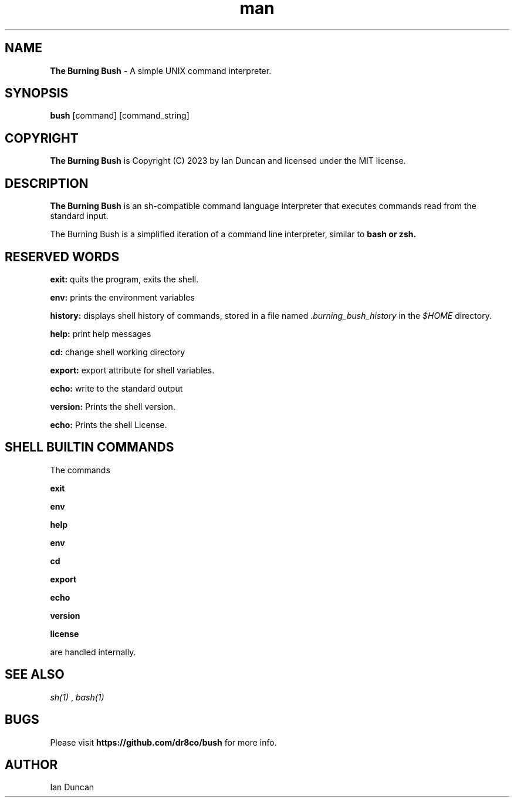 .TH man 1 "18 February 2023" "3.0" "The Burning Bush man page"
.SH NAME
.B The Burning Bush
- A simple UNIX command interpreter.

.SH SYNOPSIS
.B bush
[command] [command_string]

.SH COPYRIGHT
.B The Burning Bush
is Copyright (C) 2023 by Ian Duncan and licensed under the MIT license.

.SH DESCRIPTION
.B The Burning Bush
is  an  sh-compatible  command language interpreter that executes
commands read from the standard input.


The Burning Bush is a simplified iteration of a command line interpreter, similar to
.B bash or
.B zsh.

.SH RESERVED WORDS
.B exit:
quits the program, exits the shell.


.B env:
prints the environment variables


.B history:
displays shell history of commands, stored in a file named
.I .burning_bush_history
in the
.I $HOME
directory.


.B help:
print help messages


.B cd:
change shell working directory


.B export:
export attribute for shell variables.


.B echo:
write to the standard output

.B version:
Prints the shell version.

.B echo:
Prints the shell License.


.SH SHELL BUILTIN COMMANDS
The commands

.B exit

.B env

.B help

.B env

.B cd

.B export

.B echo

.B version

.B license

are handled internally.

.SH SEE ALSO
.I sh(1)
,
.I bash(1)

.SH BUGS
Please visit
.B https://github.com/dr8co/bush
for more info.

.SH AUTHOR
Ian Duncan
